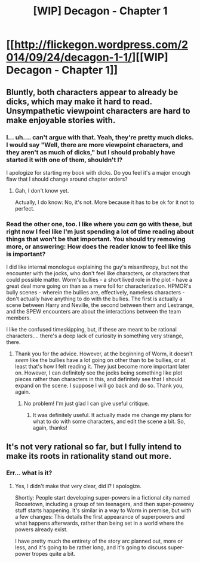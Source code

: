 #+TITLE: [WIP] Decagon - Chapter 1

* [[http://flickegon.wordpress.com/2014/09/24/decagon-1-1/][[WIP] Decagon - Chapter 1]]
:PROPERTIES:
:Score: 4
:DateUnix: 1411659533.0
:DateShort: 2014-Sep-25
:END:

** Bluntly, both characters appear to already be dicks, which may make it hard to read. Unsympathetic viewpoint characters are hard to make enjoyable stories with.
:PROPERTIES:
:Author: narfanator
:Score: 3
:DateUnix: 1411680385.0
:DateShort: 2014-Sep-26
:END:

*** I... uh.... can't argue with that. Yeah, they're pretty much dicks. I would say "Well, there are more viewpoint characters, and they aren't as much of dicks," but I should probably have started it with one of them, shouldn't I?

I apologize for starting my book with dicks. Do you feel it's a major enough flaw that I should change around chapter orders?
:PROPERTIES:
:Score: 3
:DateUnix: 1411680919.0
:DateShort: 2014-Sep-26
:END:

**** Gah, I don't know yet.

Actually, I do know: No, it's not. More because it has to be ok for it not to perfect.
:PROPERTIES:
:Author: narfanator
:Score: 1
:DateUnix: 1411710989.0
:DateShort: 2014-Sep-26
:END:


*** Read the other one, too. I like where you /can/ go with these, but right now I feel like I'm just spending a lot of time reading about things that won't be that important. You should try removing more, or answering: How does the reader know to feel like this is important?

I did like internal monologue explaining the guy's misanthropy, but not the encounter with the jocks, who don't feel like characters, or characters that could possible matter. Worm's bullies - a short lived role in the plot - have a great deal more going on than as a mere foil for characterization. HPMOR's bully scenes - wherein the bullies are, effectively, nameless characters - don't actually have anything to do with the bullies. The first is actually a scene between Harry and Neville, the second between them and Lestrange, and the SPEW encounters are about the interactions between the team members.

I like the confused timeskipping, but, if these are meant to be rational characters.... there's a deep lack of curiosity in something very strange, there.
:PROPERTIES:
:Author: narfanator
:Score: 1
:DateUnix: 1411680938.0
:DateShort: 2014-Sep-26
:END:

**** Thank you for the advice. However, at the beginning of Worm, it doesn't /seem/ like the bullies have a lot going on other than to be bullies, or at least that's how I felt reading it. They just become more important later on. However, I can definitely see the jocks being something like plot pieces rather than characters in this, and definitely see that I should expand on the scene. I suppose I will go back and do so. Thank you, again.
:PROPERTIES:
:Score: 1
:DateUnix: 1411681500.0
:DateShort: 2014-Sep-26
:END:

***** No problem! I'm just glad I can give useful critique.
:PROPERTIES:
:Author: narfanator
:Score: 1
:DateUnix: 1411711023.0
:DateShort: 2014-Sep-26
:END:

****** It was definitely useful. It actually made me change my plans for what to do with some characters, and edit the scene a bit. So, again, thanks!
:PROPERTIES:
:Score: 1
:DateUnix: 1411713086.0
:DateShort: 2014-Sep-26
:END:


** It's not very rational so far, but I fully intend to make its roots in rationality stand out more.
:PROPERTIES:
:Score: 1
:DateUnix: 1411659569.0
:DateShort: 2014-Sep-25
:END:

*** Err... what is it?
:PROPERTIES:
:Author: AmeteurOpinions
:Score: 1
:DateUnix: 1411678816.0
:DateShort: 2014-Sep-26
:END:

**** Yes, I didn't make that very clear, did I? I apologize.

Shortly: People start developing super-powers in a fictional city named Roosetown, including a group of ten teenagers, and then super-powerey stuff starts happening. It's similar in a way to Worm in premise, but with a few changes: This details the first appearance of superpowers and what happens afterwards, rather than being set in a world where the powers already exist.

I have pretty much the entirety of the story arc planned out, more or less, and it's going to be rather long, and it's going to discuss super-power tropes quite a bit.
:PROPERTIES:
:Score: 2
:DateUnix: 1411680270.0
:DateShort: 2014-Sep-26
:END:
